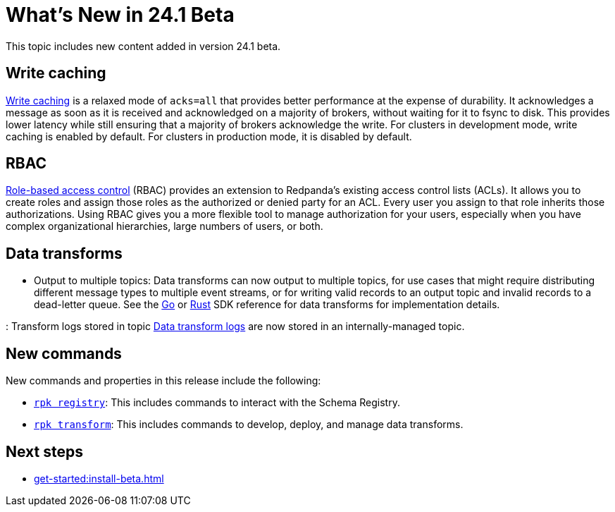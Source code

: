 = What's New in 24.1 Beta
:description: Summary of new features and updates in the release.

This topic includes new content added in version 24.1 beta. 

== Write caching

xref:develop:config-topics/#configure-write-caching[Write caching] is a relaxed mode of `acks=all` that provides better performance at the expense of durability. It acknowledges a message as soon as it is received and acknowledged on a majority of brokers, without waiting for it to fsync to disk. This provides lower latency while still ensuring that a majority of brokers acknowledge the write. For clusters in development mode, write caching is enabled by default. For clusters in production mode, it is disabled by default.

== RBAC
xref:security:authorization/rbac.adoc[Role-based access control] (RBAC) provides an extension to Redpanda's existing access control lists (ACLs). It allows you to create roles and assign those roles as the authorized or denied party for an ACL. Every user you assign to that role inherits those authorizations. Using RBAC gives you a more flexible tool to manage authorization for your users, especially when you have complex organizational hierarchies, large numbers of users, or both.

== Data transforms

* Output to multiple topics: Data transforms can now output to multiple topics, for use cases that might require distributing different message types to multiple event streams, or for writing valid records to an output topic and invalid records to a dead-letter queue. See the xref:https://docs.redpanda.com/current/reference/data-transform-golang-sdk/[Go] or xref:https://docs.redpanda.com/current/reference/data-transform-rust-sdk/[Rust] SDK reference for data transforms for implementation details.

: Transform logs stored in topic xref:develop/data-transforms/run-transforms.adoc#view-data-transform-logs[Data transform logs] are now stored in an internally-managed topic.

== New commands

New commands and properties in this release include the following:

- xref:reference:rpk/rpk-registry/rpk-registry.adoc[`rpk registry`]: This includes commands to interact with the Schema Registry.
- xref:reference:rpk/rpk-transform/rpk-transform.adoc[`rpk transform`]: This includes commands to develop, deploy, and manage data transforms.

== Next steps

* xref:get-started:install-beta.adoc[]